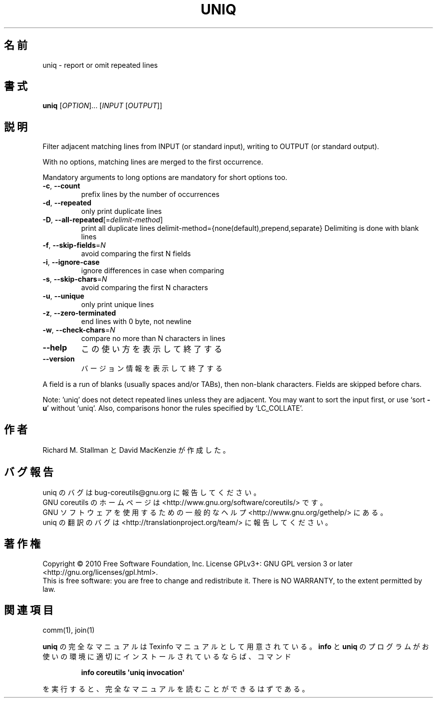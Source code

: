.\" DO NOT MODIFY THIS FILE!  It was generated by help2man 1.35.
.\"*******************************************************************
.\"
.\" This file was generated with po4a. Translate the source file.
.\"
.\"*******************************************************************
.TH UNIQ 1 "April 2010" "GNU coreutils 8.5" ユーザーコマンド
.SH 名前
uniq \- report or omit repeated lines
.SH 書式
\fBuniq\fP [\fIOPTION\fP]... [\fIINPUT \fP[\fIOUTPUT\fP]]
.SH 説明
.\" Add any additional description here
.PP
Filter adjacent matching lines from INPUT (or standard input), writing to
OUTPUT (or standard output).
.PP
With no options, matching lines are merged to the first occurrence.
.PP
Mandatory arguments to long options are mandatory for short options too.
.TP 
\fB\-c\fP, \fB\-\-count\fP
prefix lines by the number of occurrences
.TP 
\fB\-d\fP, \fB\-\-repeated\fP
only print duplicate lines
.TP 
\fB\-D\fP, \fB\-\-all\-repeated\fP[=\fIdelimit\-method\fP]
print all duplicate lines delimit\-method={none(default),prepend,separate}
Delimiting is done with blank lines
.TP 
\fB\-f\fP, \fB\-\-skip\-fields\fP=\fIN\fP
avoid comparing the first N fields
.TP 
\fB\-i\fP, \fB\-\-ignore\-case\fP
ignore differences in case when comparing
.TP 
\fB\-s\fP, \fB\-\-skip\-chars\fP=\fIN\fP
avoid comparing the first N characters
.TP 
\fB\-u\fP, \fB\-\-unique\fP
only print unique lines
.TP 
\fB\-z\fP, \fB\-\-zero\-terminated\fP
end lines with 0 byte, not newline
.TP 
\fB\-w\fP, \fB\-\-check\-chars\fP=\fIN\fP
compare no more than N characters in lines
.TP 
\fB\-\-help\fP
この使い方を表示して終了する
.TP 
\fB\-\-version\fP
バージョン情報を表示して終了する
.PP
A field is a run of blanks (usually spaces and/or TABs), then non\-blank
characters.  Fields are skipped before chars.
.PP
Note: 'uniq' does not detect repeated lines unless they are adjacent.  You
may want to sort the input first, or use `sort \fB\-u\fP' without `uniq'.  Also,
comparisons honor the rules specified by `LC_COLLATE'.
.SH 作者
Richard M. Stallman と David MacKenzie が作成した。
.SH バグ報告
uniq のバグは bug\-coreutils@gnu.org に報告してください。
.br
GNU coreutils のホームページは <http://www.gnu.org/software/coreutils/> です。
.br
GNU ソフトウェアを使用するための一般的なヘルプ <http://www.gnu.org/gethelp/> にある。
.br
uniq の翻訳のバグは <http://translationproject.org/team/> に報告してください。
.SH 著作権
Copyright \(co 2010 Free Software Foundation, Inc.  License GPLv3+: GNU GPL
version 3 or later <http://gnu.org/licenses/gpl.html>.
.br
This is free software: you are free to change and redistribute it.  There is
NO WARRANTY, to the extent permitted by law.
.SH 関連項目
comm(1), join(1)
.PP
\fBuniq\fP の完全なマニュアルは Texinfo マニュアルとして用意されている。
\fBinfo\fP と \fBuniq\fP のプログラムがお使いの環境に適切にインストールされているならば、
コマンド
.IP
\fBinfo coreutils \(aquniq invocation\(aq\fP
.PP
を実行すると、完全なマニュアルを読むことができるはずである。
